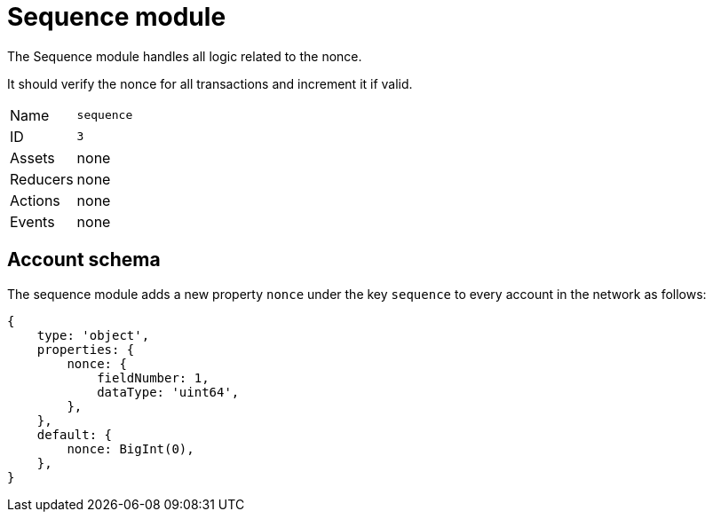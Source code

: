 = Sequence module
// Settings
//:toc: preamble
:idprefix:
:idseparator: -

The Sequence module handles all logic related to the nonce.

It should verify the nonce for all transactions and increment it if valid.

[cols=",",stripes="hover"]
|===
|Name
|`sequence`

|ID
|`3`

|Assets
a| none

|Reducers
| none

|Actions
| none

|Events
| none

|===

== Account schema

The sequence module adds a new property `nonce` under the key `sequence` to every account in the network as follows:

[source,typescript]
----
{
    type: 'object',
    properties: {
        nonce: {
            fieldNumber: 1,
            dataType: 'uint64',
        },
    },
    default: {
        nonce: BigInt(0),
    },
}
----
